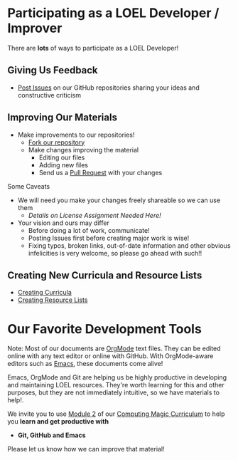 * Participating as a LOEL Developer / Improver

There are *lots* of ways to participate as a LOEL Developer!

** Giving Us Feedback

- [[https://docs.github.com/en/issues/tracking-your-work-with-issues/about-issues][Post Issues]] on our GitHub repositories sharing your ideas and constructive
  criticism

** Improving Our Materials

- Make improvements to our repositories!
      - [[https://docs.github.com/en/pull-requests/collaborating-with-pull-requests/working-with-forks/fork-a-repo][Fork our repository]]
      - Make changes improving the material
            - Editing our files
            - Adding new files
            - Send us a [[https://docs.github.com/en/pull-requests/collaborating-with-pull-requests/proposing-changes-to-your-work-with-pull-requests/about-pull-requests][Pull Request]] with your changes
Some Caveats
- We will need you make your changes freely shareable so we can use them
      - /Details on License Assignment Needed Here!/
- Your vision and ours may differ
      - Before doing a lot of work, communicate!
      - Posting Issues first before creating major work is wise!
      - Fixing typos, broken links, out-of-date information and other obvious
        infelicities is very welcome, so please go ahead with such!!

** Creating New Curricula and Resource Lists

- [[file:creating-curricula.org][Creating Curricula]]
- [[file:loel-lists.org][Creating Resource Lists]]

* Our Favorite Development Tools

Note: Most of our documents are [[https://orgmode.org][OrgMode]] text files. They can be edited online
with any text editor or online with GitHub. With OrgMode-aware editors such as
[[https://github.com/GregDavidson/computing-magic/blob/main/Software-Tools/Emacs/emacs-readme.org][Emacs]], these documents come alive!

Emacs, OrgMode and Git are helping us be highly productive in developing and
maintaining LOEL resources. They're worth learning for this and other purposes,
but they are not immediately intuitive, so we have materials to help!.

We invite you to use [[https://github.com/GregDavidson/computing-magic/tree/main/Modules/Module-2#readme][Module 2]] of our [[https://github.com/GregDavidson/computing-magic#readme][Computing Magic Curriculum]] to help you
*learn and get productive with*
- *Git, GitHub and Emacs*
Please let us know how we can improve that material!

